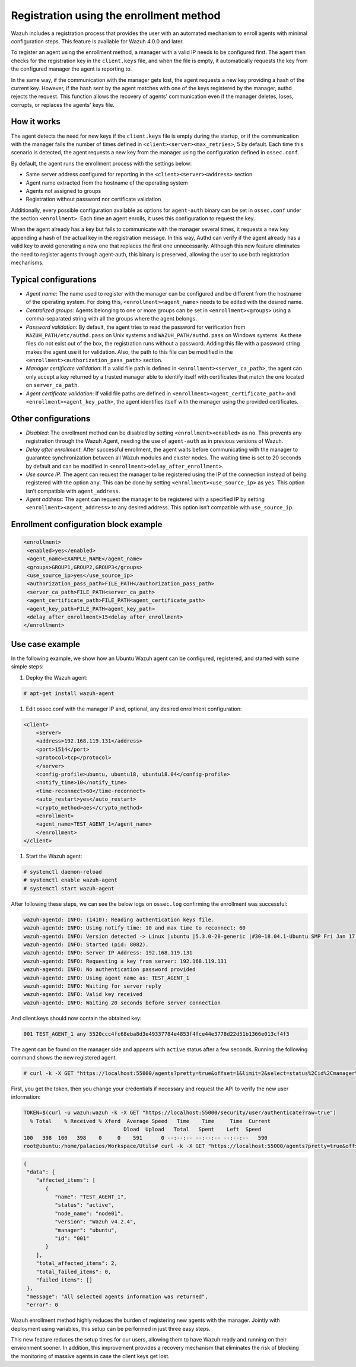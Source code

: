 .. Copyright (C) 2021 Wazuh, Inc.

.. meta::
  :description: Wazuh agent's registration process provides the user with an automated mechanism to enroll agents with minimal configuration steps.
  
.. _agent-enrollment:

Registration using the enrollment method
========================================

Wazuh includes a registration process that provides the user with an automated mechanism to enroll agents with minimal configuration steps. This feature is available for Wazuh 4.0.0 and later.

To register an agent using the enrollment method, a manager with a valid IP needs to be configured first. The agent then checks for the registration key in the ``client.keys`` file, and when the file is empty, it automatically requests the key from the configured manager the agent is reporting to.

In the same way, if the communication with the manager gets lost, the agent requests a new key providing a hash of the current key. However, if the hash sent by the agent matches with one of the keys registered by the manager, authd rejects the request. This function allows the recovery of agents' communication even if the manager deletes, loses, corrupts, or replaces the agents' keys file.


How it works
------------

The agent detects the need for new keys if the ``client.keys`` file is empty during the startup, or if the communication with the manager fails the number of times defined in ``<client><server><max_retries>``, 5 by default. Each time this scenario is detected, the agent requests a new key from the manager using the configuration defined in ``ossec.conf``. 

By default, the agent runs the enrollment process with the settings below:

- Same server address configured for reporting in the ``<client><server><address>`` section
- Agent name extracted from the hostname of the operating system
- Agents not assigned to groups
- Registration without password nor certificate validation

Additionally, every possible configuration available as options for ``agent-auth`` binary can be set in ``ossec.conf`` under the section ``<enrollment>``. Each time an agent enrolls, it uses this configuration to request the key.

When the agent already has a key but fails to communicate with the manager several times, it requests a new key appending a hash of the actual key in the registration message. In this way, Authd can verify if the agent already has a valid key to avoid generating a new one that replaces the first one unnecessarily. Although this new feature eliminates the need to register agents through agent-auth, this binary is preserved, allowing the user to use both registration mechanisms.



Typical configurations
----------------------

- *Agent name*: The name used to register with the manager can be configured and be different from the hostname of the operating system. For doing this, ``<enrollment><agent_name>`` needs to be edited with the desired name.
- *Centralized groups*: Agents belonging to one or more groups can be set in ``<enrollment><groups>`` using a comma-separated string with all the groups where the agent belongs.
- *Password validation*: By default, the agent tries to read the password for verification from ``WAZUH_PATH/etc/authd.pass`` on Unix systems and ``WAZUH_PATH/authd.pass`` on Windows systems. As these files do not exist out of the box, the registration runs without a password. Adding this file with a password string makes the agent use it for validation. Also, the path to this file can be modified in the ``<enrollment><authorization_pass_path>`` section.
- *Manager certificate validation*: If a valid file path is defined in ``<enrollment><server_ca_path>``, the agent can only accept a key returned by a trusted manager able to identify itself with certificates that match the one located on ``server_ca_path``.
- *Agent certificate validation*: If valid file paths are defined in ``<enrollment><agent_certificate_path>`` and ``<enrollment><agent_key_path>``, the agent identifies itself with the manager using the provided certificates.
 
 

Other configurations
--------------------

- *Disabled*: The enrollment method can be disabled by setting ``<enrollment><enabled>`` as ``no``. This prevents any registration through the Wazuh Agent, needing the use of ``agent-auth`` as in previous versions of Wazuh.
- *Delay after enrollment*: After successful enrollment, the agent waits before communicating with the manager to guarantee synchronization between all Wazuh modules and cluster nodes. The waiting time is set to 20 seconds by default and can be modified in ``<enrollment><delay_after_enrollment>``.
- *Use source IP*: The agent can request the manager to be registered using the IP of the connection instead of being registered with the option ``any``. This can be done by setting ``<enrollment><use_source_ip>`` as ``yes``. This option isn’t compatible with ``agent_address``.
- *Agent address*: The agent can request the manager to be registered with a specified IP by setting ``<enrollment><agent_address>`` to any desired address. This option isn’t compatible with ``use_source_ip``.



Enrollment configuration block example
--------------------------------------

.. code-block:: xml

 <enrollment>
  <enabled>yes</enabled>
  <agent_name>EXAMPLE_NAME</agent_name>
  <groups>GROUP1,GROUP2,GROUP3</groups>
  <use_source_ip>yes</use_source_ip>
  <authorization_pass_path>FILE_PATH</authorization_pass_path>
  <server_ca_path>FILE_PATH<server_ca_path>
  <agent_certificate_path>FILE_PATH<agent_certificate_path>
  <agent_key_path>FILE_PATH<agent_key_path>
  <delay_after_enrollment>15<delay_after_enrollment>
 </enrollment>

 
 
Use case example
----------------

In the following example, we show how an Ubuntu Wazuh agent can be configured, registered, and started with some simple steps:

#. Deploy the Wazuh agent:

.. code-block:: console  

      # apt-get install wazuh-agent


#. Edit ossec.conf with the manager IP and, optional, any desired enrollment configuration:

.. code-block:: xml

  <client>
      <server>
      <address>192.168.119.131</address>
      <port>1514</port>
      <protocol>tcp</protocol>
      </server>
      <config-profile>ubuntu, ubuntu18, ubuntu18.04</config-profile>
      <notify_time>10</notify_time>
      <time-reconnect>60</time-reconnect>
      <auto_restart>yes</auto_restart>
      <crypto_method>aes</crypto_method>
      <enrollment>
      <agent_name>TEST_AGENT_1</agent_name>
      </enrollment>    
  </client>


#. Start the Wazuh agent:

.. code-block:: console

      # systemctl daemon-reload
      # systemctl enable wazuh-agent
      # systemctl start wazuh-agent


After following these steps, we can see the below logs on ``ossec.log`` confirming the enrollment was successful:

.. code-block:: console

    wazuh-agentd: INFO: (1410): Reading authentication keys file.
    wazuh-agentd: INFO: Using notify time: 10 and max time to reconnect: 60
    wazuh-agentd: INFO: Version detected -> Linux |ubuntu |5.3.0-28-generic |#30~18.04.1-Ubuntu SMP Fri Jan 17 06:14:09 UTC 2020 |x86_64 [Ubuntu|ubuntu: 18.04.4 LTS (Bionic Beaver)] - Wazuh v4.2.4
    wazuh-agentd: INFO: Started (pid: 8082).
    wazuh-agentd: INFO: Server IP Address: 192.168.119.131
    wazuh-agentd: INFO: Requesting a key from server: 192.168.119.131
    wazuh-agentd: INFO: No authentication password provided
    wazuh-agentd: INFO: Using agent name as: TEST_AGENT_1
    wazuh-agentd: INFO: Waiting for server reply
    wazuh-agentd: INFO: Valid key received
    wazuh-agentd: INFO: Waiting 20 seconds before server connection


And client.keys should now contain the obtained key:

.. code-block:: console

    001 TEST_AGENT_1 any 5520ccc4fc68eba8d3e49337784e4853f4fce44e3778d22d51b1366e013cf4f3  


The agent can be found on the manager side and appears with ``active`` status after a few seconds. Running the following command shows the new registered agent.
 
.. code-block:: console

    # curl -k -X GET "https://localhost:55000/agents?pretty=true&offset=1&limit=2&select=status%2Cid%2Cmanager%2Cname%2Cnode_name%2Cversion&status=active" -H "Authorization: Bearer $TOKEN"
 

First, you get the token, then you change your credentials if necessary and request the API to verify the new user information:

.. code-block:: console

  TOKEN=$(curl -u wazuh:wazuh -k -X GET "https://localhost:55000/security/user/authenticate?raw=true")
    % Total    % Received % Xferd  Average Speed   Time    Time     Time  Current
                                  Dload  Upload   Total   Spent    Left  Speed
  100   398  100   398    0     0    591      0 --:--:-- --:--:-- --:--:--   590
  root@ubuntu:/home/palacios/Workspace/Utils# curl -k -X GET "https://localhost:55000/agents?pretty=true&offset=1&limit=2&select=status%2Cid%2Cmanager%2Cname%2Cnode_name%2Cversion&status=active" -H "Authorization: Bearer $TOKEN"


.. code-block:: console

  {
   "data": {
      "affected_items": [
         {
            "name": "TEST_AGENT_1",
            "status": "active",
            "node_name": "node01",
            "version": "Wazuh v4.2.4",
            "manager": "ubuntu",
            "id": "001"
         }
      ],
      "total_affected_items": 2,
      "total_failed_items": 0,
      "failed_items": []
   },
   "message": "All selected agents information was returned",
   "error": 0

Wazuh enrollment method highly reduces the burden of registering new agents with the manager. Jointly with deployment using variables, this setup can be performed in just three easy steps.

This new feature reduces the setup times for our users, allowing them to have Wazuh ready and running on their environment sooner. In addition, this improvement provides a recovery mechanism that eliminates the risk of blocking the monitoring of massive agents in case the client keys get lost.
